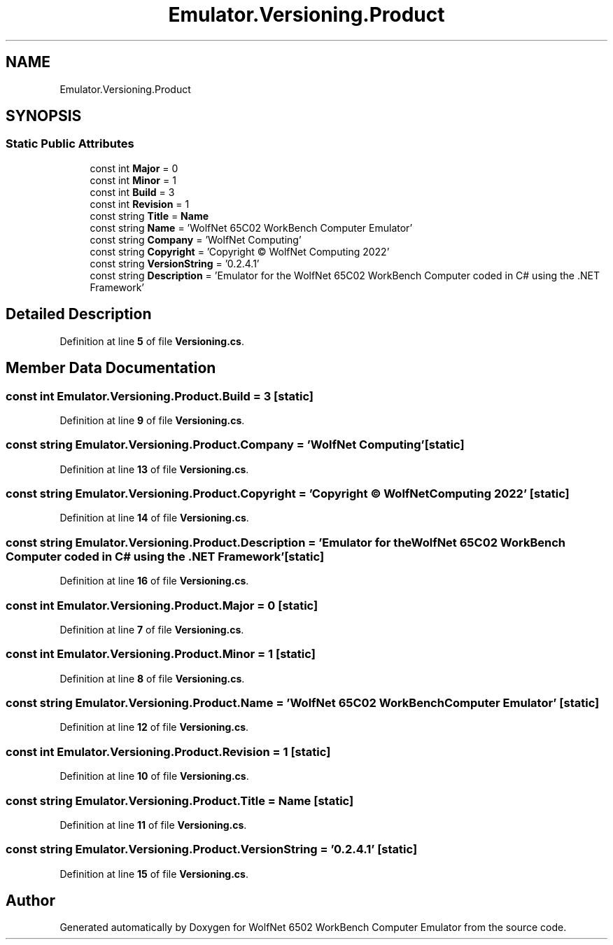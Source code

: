 .TH "Emulator.Versioning.Product" 3 "Wed Sep 28 2022" "Version beta" "WolfNet 6502 WorkBench Computer Emulator" \" -*- nroff -*-
.ad l
.nh
.SH NAME
Emulator.Versioning.Product
.SH SYNOPSIS
.br
.PP
.SS "Static Public Attributes"

.in +1c
.ti -1c
.RI "const int \fBMajor\fP = 0"
.br
.ti -1c
.RI "const int \fBMinor\fP = 1"
.br
.ti -1c
.RI "const int \fBBuild\fP = 3"
.br
.ti -1c
.RI "const int \fBRevision\fP = 1"
.br
.ti -1c
.RI "const string \fBTitle\fP = \fBName\fP"
.br
.ti -1c
.RI "const string \fBName\fP = 'WolfNet 65C02 WorkBench Computer Emulator'"
.br
.ti -1c
.RI "const string \fBCompany\fP = 'WolfNet Computing'"
.br
.ti -1c
.RI "const string \fBCopyright\fP = 'Copyright © WolfNet Computing 2022'"
.br
.ti -1c
.RI "const string \fBVersionString\fP = '0\&.2\&.4\&.1'"
.br
.ti -1c
.RI "const string \fBDescription\fP = 'Emulator for the WolfNet 65C02 WorkBench Computer coded in C# using the \&.NET Framework'"
.br
.in -1c
.SH "Detailed Description"
.PP 
Definition at line \fB5\fP of file \fBVersioning\&.cs\fP\&.
.SH "Member Data Documentation"
.PP 
.SS "const int Emulator\&.Versioning\&.Product\&.Build = 3\fC [static]\fP"

.PP
Definition at line \fB9\fP of file \fBVersioning\&.cs\fP\&.
.SS "const string Emulator\&.Versioning\&.Product\&.Company = 'WolfNet Computing'\fC [static]\fP"

.PP
Definition at line \fB13\fP of file \fBVersioning\&.cs\fP\&.
.SS "const string Emulator\&.Versioning\&.Product\&.Copyright = 'Copyright © WolfNet Computing 2022'\fC [static]\fP"

.PP
Definition at line \fB14\fP of file \fBVersioning\&.cs\fP\&.
.SS "const string Emulator\&.Versioning\&.Product\&.Description = 'Emulator for the WolfNet 65C02 WorkBench Computer coded in C# using the \&.NET Framework'\fC [static]\fP"

.PP
Definition at line \fB16\fP of file \fBVersioning\&.cs\fP\&.
.SS "const int Emulator\&.Versioning\&.Product\&.Major = 0\fC [static]\fP"

.PP
Definition at line \fB7\fP of file \fBVersioning\&.cs\fP\&.
.SS "const int Emulator\&.Versioning\&.Product\&.Minor = 1\fC [static]\fP"

.PP
Definition at line \fB8\fP of file \fBVersioning\&.cs\fP\&.
.SS "const string Emulator\&.Versioning\&.Product\&.Name = 'WolfNet 65C02 WorkBench Computer Emulator'\fC [static]\fP"

.PP
Definition at line \fB12\fP of file \fBVersioning\&.cs\fP\&.
.SS "const int Emulator\&.Versioning\&.Product\&.Revision = 1\fC [static]\fP"

.PP
Definition at line \fB10\fP of file \fBVersioning\&.cs\fP\&.
.SS "const string Emulator\&.Versioning\&.Product\&.Title = \fBName\fP\fC [static]\fP"

.PP
Definition at line \fB11\fP of file \fBVersioning\&.cs\fP\&.
.SS "const string Emulator\&.Versioning\&.Product\&.VersionString = '0\&.2\&.4\&.1'\fC [static]\fP"

.PP
Definition at line \fB15\fP of file \fBVersioning\&.cs\fP\&.

.SH "Author"
.PP 
Generated automatically by Doxygen for WolfNet 6502 WorkBench Computer Emulator from the source code\&.
